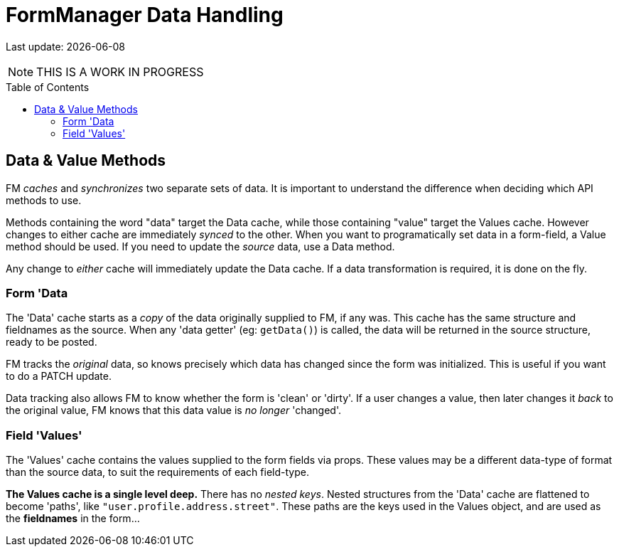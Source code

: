 = FormManager Data Handling
:source-highlighter: pygments
:pygments-style: manni
:source-language: javascript
:icons: font
:table-stripes: even
:prewrap!:
:toc:
:toc-placement!:
:toclevels: 3
ifdef::env-github[]
:tip-caption: :bulb:
:note-caption: :information_source:
:important-caption: :heavy_exclamation_mark:
:caution-caption: :fire:
:warning-caption: :warning:
endif::[]

[.small]#Last update: {localdate}#

NOTE: THIS IS A WORK IN PROGRESS


toc::[]


== Data & Value Methods

FM _caches_ and _synchronizes_ two separate sets of data.
It is important to understand the difference when deciding which
API methods to use.

Methods containing the word "data" target the Data cache,
while those containing "value" target the Values cache.
However changes to either cache are immediately _synced_ to the other.
When you want to programatically set data in a form-field,
a Value method should be used.
If you need to update the _source_ data, use a Data method.

Any change to _either_ cache will immediately update the Data cache.
If a data transformation is required, it is done on the fly.

=== Form 'Data

The 'Data' cache starts as a _copy_ of the data originally supplied to FM,
if any was. This cache has the same structure and fieldnames as the source.
When any 'data getter' (eg: `getData()`) is called,
the data will be returned in the source structure, ready to be posted.

FM tracks the _original_ data, so knows precisely which data has
changed since the form was initialized.
This is useful if you want to do a PATCH update.

Data tracking also allows FM to know whether the form is 'clean' or 'dirty'.
If a user changes a value, then later changes it _back_ to the original value,
FM knows that this data value is _no longer_ 'changed'.


=== Field 'Values'

The 'Values' cache contains the values supplied to the form fields via props.
These values may be a different data-type of format than the source data,
to suit the requirements of each field-type.

*The Values cache is a single level deep.* There has no _nested keys_.
Nested structures from the 'Data' cache are flattened to become 'paths',
like `"user.profile.address.street"`.
These paths are the keys used in the Values object,
and are used as the *fieldnames* in the form...

